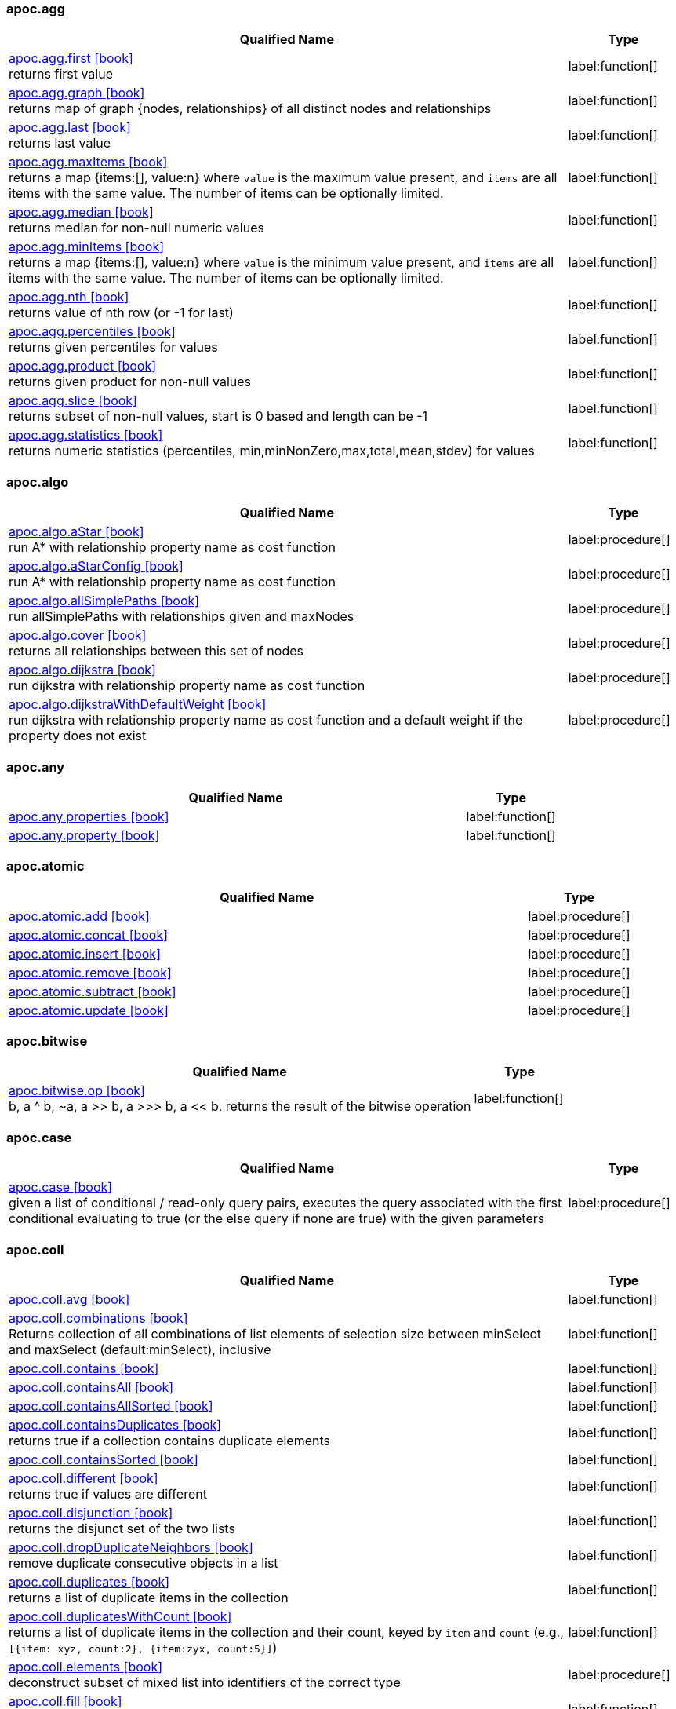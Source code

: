 // This file is auto-generated by scripts/apoc.js
// Do not edit!

=== apoc.agg

[.procedures, opts=header, cols='5a,1a', separator=¦]
|===
¦ Qualified Name ¦ Type
¦ link:https://neo4j.com/labs/apoc/4.3/overview/apoc.agg/apoc.agg.first[apoc.agg.first icon:book[] ^] +
returns first value
¦ label:function[]¦ link:https://neo4j.com/labs/apoc/4.3/overview/apoc.agg/apoc.agg.graph[apoc.agg.graph icon:book[] ^] +
returns map of graph {nodes, relationships} of all distinct nodes and relationships
¦ label:function[]¦ link:https://neo4j.com/labs/apoc/4.3/overview/apoc.agg/apoc.agg.last[apoc.agg.last icon:book[] ^] +
returns last value
¦ label:function[]¦ link:https://neo4j.com/labs/apoc/4.3/overview/apoc.agg/apoc.agg.maxItems[apoc.agg.maxItems icon:book[] ^] +
returns a map {items:[], value:n} where `value` is the maximum value present, and `items` are all items with the same value. The number of items can be optionally limited.
¦ label:function[]¦ link:https://neo4j.com/labs/apoc/4.3/overview/apoc.agg/apoc.agg.median[apoc.agg.median icon:book[] ^] +
returns median for non-null numeric values
¦ label:function[]¦ link:https://neo4j.com/labs/apoc/4.3/overview/apoc.agg/apoc.agg.minItems[apoc.agg.minItems icon:book[] ^] +
returns a map {items:[], value:n} where `value` is the minimum value present, and `items` are all items with the same value. The number of items can be optionally limited.
¦ label:function[]¦ link:https://neo4j.com/labs/apoc/4.3/overview/apoc.agg/apoc.agg.nth[apoc.agg.nth icon:book[] ^] +
returns value of nth row (or -1 for last)
¦ label:function[]¦ link:https://neo4j.com/labs/apoc/4.3/overview/apoc.agg/apoc.agg.percentiles[apoc.agg.percentiles icon:book[] ^] +
returns given percentiles for values
¦ label:function[]¦ link:https://neo4j.com/labs/apoc/4.3/overview/apoc.agg/apoc.agg.product[apoc.agg.product icon:book[] ^] +
returns given product for non-null values
¦ label:function[]¦ link:https://neo4j.com/labs/apoc/4.3/overview/apoc.agg/apoc.agg.slice[apoc.agg.slice icon:book[] ^] +
returns subset of non-null values, start is 0 based and length can be -1
¦ label:function[]¦ link:https://neo4j.com/labs/apoc/4.3/overview/apoc.agg/apoc.agg.statistics[apoc.agg.statistics icon:book[] ^] +
returns numeric statistics (percentiles, min,minNonZero,max,total,mean,stdev) for values
¦ label:function[]
|===


=== apoc.algo

[.procedures, opts=header, cols='5a,1a', separator=¦]
|===
¦ Qualified Name ¦ Type
¦ link:https://neo4j.com/labs/apoc/4.3/overview/apoc.algo/apoc.algo.aStar[apoc.algo.aStar icon:book[] ^] +
run A* with relationship property name as cost function
¦ label:procedure[]¦ link:https://neo4j.com/labs/apoc/4.3/overview/apoc.algo/apoc.algo.aStarConfig[apoc.algo.aStarConfig icon:book[] ^] +
run A* with relationship property name as cost function
¦ label:procedure[]¦ link:https://neo4j.com/labs/apoc/4.3/overview/apoc.algo/apoc.algo.allSimplePaths[apoc.algo.allSimplePaths icon:book[] ^] +
run allSimplePaths with relationships given and maxNodes
¦ label:procedure[]¦ link:https://neo4j.com/labs/apoc/4.3/overview/apoc.algo/apoc.algo.cover[apoc.algo.cover icon:book[] ^] +
returns all relationships between this set of nodes
¦ label:procedure[]¦ link:https://neo4j.com/labs/apoc/4.3/overview/apoc.algo/apoc.algo.dijkstra[apoc.algo.dijkstra icon:book[] ^] +
run dijkstra with relationship property name as cost function
¦ label:procedure[]¦ link:https://neo4j.com/labs/apoc/4.3/overview/apoc.algo/apoc.algo.dijkstraWithDefaultWeight[apoc.algo.dijkstraWithDefaultWeight icon:book[] ^] +
run dijkstra with relationship property name as cost function and a default weight if the property does not exist
¦ label:procedure[]
|===


=== apoc.any

[.procedures, opts=header, cols='5a,1a', separator=¦]
|===
¦ Qualified Name ¦ Type
¦ link:https://neo4j.com/labs/apoc/4.3/overview/apoc.any/apoc.any.properties[apoc.any.properties icon:book[] ^] +

¦ label:function[]¦ link:https://neo4j.com/labs/apoc/4.3/overview/apoc.any/apoc.any.property[apoc.any.property icon:book[] ^] +

¦ label:function[]
|===


=== apoc.atomic

[.procedures, opts=header, cols='5a,1a', separator=¦]
|===
¦ Qualified Name ¦ Type
¦ link:https://neo4j.com/labs/apoc/4.3/overview/apoc.atomic/apoc.atomic.add[apoc.atomic.add icon:book[] ^] +

¦ label:procedure[]¦ link:https://neo4j.com/labs/apoc/4.3/overview/apoc.atomic/apoc.atomic.concat[apoc.atomic.concat icon:book[] ^] +

¦ label:procedure[]¦ link:https://neo4j.com/labs/apoc/4.3/overview/apoc.atomic/apoc.atomic.insert[apoc.atomic.insert icon:book[] ^] +

¦ label:procedure[]¦ link:https://neo4j.com/labs/apoc/4.3/overview/apoc.atomic/apoc.atomic.remove[apoc.atomic.remove icon:book[] ^] +

¦ label:procedure[]¦ link:https://neo4j.com/labs/apoc/4.3/overview/apoc.atomic/apoc.atomic.subtract[apoc.atomic.subtract icon:book[] ^] +

¦ label:procedure[]¦ link:https://neo4j.com/labs/apoc/4.3/overview/apoc.atomic/apoc.atomic.update[apoc.atomic.update icon:book[] ^] +

¦ label:procedure[]
|===


=== apoc.bitwise

[.procedures, opts=header, cols='5a,1a', separator=¦]
|===
¦ Qualified Name ¦ Type
¦ link:https://neo4j.com/labs/apoc/4.3/overview/apoc.bitwise/apoc.bitwise.op[apoc.bitwise.op icon:book[] ^] +
b, a ^ b, ~a, a >> b, a >>> b, a << b. returns the result of the bitwise operation
¦ label:function[]
|===


=== apoc.case

[.procedures, opts=header, cols='5a,1a', separator=¦]
|===
¦ Qualified Name ¦ Type
¦ link:https://neo4j.com/labs/apoc/4.3/overview/apoc.case/apoc.case[apoc.case icon:book[] ^] +
given a list of conditional / read-only query pairs, executes the query associated with the first conditional evaluating to true (or the else query if none are true) with the given parameters
¦ label:procedure[]
|===


=== apoc.coll

[.procedures, opts=header, cols='5a,1a', separator=¦]
|===
¦ Qualified Name ¦ Type
¦ link:https://neo4j.com/labs/apoc/4.3/overview/apoc.coll/apoc.coll.avg[apoc.coll.avg icon:book[] ^] +

¦ label:function[]¦ link:https://neo4j.com/labs/apoc/4.3/overview/apoc.coll/apoc.coll.combinations[apoc.coll.combinations icon:book[] ^] +
Returns collection of all combinations of list elements of selection size between minSelect and maxSelect (default:minSelect), inclusive
¦ label:function[]¦ link:https://neo4j.com/labs/apoc/4.3/overview/apoc.coll/apoc.coll.contains[apoc.coll.contains icon:book[] ^] +

¦ label:function[]¦ link:https://neo4j.com/labs/apoc/4.3/overview/apoc.coll/apoc.coll.containsAll[apoc.coll.containsAll icon:book[] ^] +

¦ label:function[]¦ link:https://neo4j.com/labs/apoc/4.3/overview/apoc.coll/apoc.coll.containsAllSorted[apoc.coll.containsAllSorted icon:book[] ^] +

¦ label:function[]¦ link:https://neo4j.com/labs/apoc/4.3/overview/apoc.coll/apoc.coll.containsDuplicates[apoc.coll.containsDuplicates icon:book[] ^] +
returns true if a collection contains duplicate elements
¦ label:function[]¦ link:https://neo4j.com/labs/apoc/4.3/overview/apoc.coll/apoc.coll.containsSorted[apoc.coll.containsSorted icon:book[] ^] +

¦ label:function[]¦ link:https://neo4j.com/labs/apoc/4.3/overview/apoc.coll/apoc.coll.different[apoc.coll.different icon:book[] ^] +
returns true if values are different
¦ label:function[]¦ link:https://neo4j.com/labs/apoc/4.3/overview/apoc.coll/apoc.coll.disjunction[apoc.coll.disjunction icon:book[] ^] +
returns the disjunct set of the two lists
¦ label:function[]¦ link:https://neo4j.com/labs/apoc/4.3/overview/apoc.coll/apoc.coll.dropDuplicateNeighbors[apoc.coll.dropDuplicateNeighbors icon:book[] ^] +
remove duplicate consecutive objects in a list
¦ label:function[]¦ link:https://neo4j.com/labs/apoc/4.3/overview/apoc.coll/apoc.coll.duplicates[apoc.coll.duplicates icon:book[] ^] +
returns a list of duplicate items in the collection
¦ label:function[]¦ link:https://neo4j.com/labs/apoc/4.3/overview/apoc.coll/apoc.coll.duplicatesWithCount[apoc.coll.duplicatesWithCount icon:book[] ^] +
returns a list of duplicate items in the collection and their count, keyed by `item` and `count` (e.g., `[{item: xyz, count:2}, {item:zyx, count:5}]`)
¦ label:function[]¦ link:https://neo4j.com/labs/apoc/4.3/overview/apoc.coll/apoc.coll.elements[apoc.coll.elements icon:book[] ^] +
deconstruct subset of mixed list into identifiers of the correct type
¦ label:procedure[]¦ link:https://neo4j.com/labs/apoc/4.3/overview/apoc.coll/apoc.coll.fill[apoc.coll.fill icon:book[] ^] +
returns a list with the given count of items
¦ label:function[]¦ link:https://neo4j.com/labs/apoc/4.3/overview/apoc.coll/apoc.coll.flatten[apoc.coll.flatten icon:book[] ^] +
flattens list (nested if recursive is true)
¦ label:function[]¦ link:https://neo4j.com/labs/apoc/4.3/overview/apoc.coll/apoc.coll.frequencies[apoc.coll.frequencies icon:book[] ^] +
returns a list of frequencies of the items in the collection, keyed by `item` and `count` (e.g., `[{item: xyz, count:2}, {item:zyx, count:5}, {item:abc, count:1}]`)
¦ label:function[]¦ link:https://neo4j.com/labs/apoc/4.3/overview/apoc.coll/apoc.coll.frequenciesAsMap[apoc.coll.frequenciesAsMap icon:book[] ^] +
return a map of frequencies of the items in the collection, key `item`, value `count` (e.g., `{1:2, 2:1}`)
¦ label:function[]¦ link:https://neo4j.com/labs/apoc/4.3/overview/apoc.coll/apoc.coll.indexOf[apoc.coll.indexOf icon:book[] ^] +
position of value in the list
¦ label:function[]¦ link:https://neo4j.com/labs/apoc/4.3/overview/apoc.coll/apoc.coll.insert[apoc.coll.insert icon:book[] ^] +
insert value at index
¦ label:function[]¦ link:https://neo4j.com/labs/apoc/4.3/overview/apoc.coll/apoc.coll.insertAll[apoc.coll.insertAll icon:book[] ^] +
insert values at index
¦ label:function[]¦ link:https://neo4j.com/labs/apoc/4.3/overview/apoc.coll/apoc.coll.intersection[apoc.coll.intersection icon:book[] ^] +
returns the unique intersection of the two lists
¦ label:function[]¦ link:https://neo4j.com/labs/apoc/4.3/overview/apoc.coll/apoc.coll.isEqualCollection[apoc.coll.isEqualCollection icon:book[] ^] +

¦ label:function[]¦ link:https://neo4j.com/labs/apoc/4.3/overview/apoc.coll/apoc.coll.max[apoc.coll.max icon:book[] ^] +

¦ label:function[]¦ link:https://neo4j.com/labs/apoc/4.3/overview/apoc.coll/apoc.coll.min[apoc.coll.min icon:book[] ^] +

¦ label:function[]¦ link:https://neo4j.com/labs/apoc/4.3/overview/apoc.coll/apoc.coll.occurrences[apoc.coll.occurrences icon:book[] ^] +
returns the count of the given item in the collection
¦ label:function[]¦ link:https://neo4j.com/labs/apoc/4.3/overview/apoc.coll/apoc.coll.pairs[apoc.coll.pairs icon:book[] ^] +

¦ label:function[]¦ link:https://neo4j.com/labs/apoc/4.3/overview/apoc.coll/apoc.coll.pairsMin[apoc.coll.pairsMin icon:book[] ^] +

¦ label:function[]¦ link:https://neo4j.com/labs/apoc/4.3/overview/apoc.coll/apoc.coll.partition[apoc.coll.partition icon:book[] ^] +

¦ label:function[]¦ link:https://neo4j.com/labs/apoc/4.3/overview/apoc.coll/apoc.coll.partition[apoc.coll.partition icon:book[] ^] +

¦ label:procedure[]¦ link:https://neo4j.com/labs/apoc/4.3/overview/apoc.coll/apoc.coll.randomItem[apoc.coll.randomItem icon:book[] ^] +

¦ label:function[]¦ link:https://neo4j.com/labs/apoc/4.3/overview/apoc.coll/apoc.coll.randomItems[apoc.coll.randomItems icon:book[] ^] +
returns a list of itemCount random items from the original list, optionally allowing picked elements to be picked again
¦ label:function[]¦ link:https://neo4j.com/labs/apoc/4.3/overview/apoc.coll/apoc.coll.remove[apoc.coll.remove icon:book[] ^] +
remove range of values from index to length
¦ label:function[]¦ link:https://neo4j.com/labs/apoc/4.3/overview/apoc.coll/apoc.coll.removeAll[apoc.coll.removeAll icon:book[] ^] +
returns first list with all elements of second list removed
¦ label:function[]¦ link:https://neo4j.com/labs/apoc/4.3/overview/apoc.coll/apoc.coll.reverse[apoc.coll.reverse icon:book[] ^] +
returns reversed list
¦ label:function[]¦ link:https://neo4j.com/labs/apoc/4.3/overview/apoc.coll/apoc.coll.set[apoc.coll.set icon:book[] ^] +
set index to value
¦ label:function[]¦ link:https://neo4j.com/labs/apoc/4.3/overview/apoc.coll/apoc.coll.shuffle[apoc.coll.shuffle icon:book[] ^] +
returns the shuffled list
¦ label:function[]¦ link:https://neo4j.com/labs/apoc/4.3/overview/apoc.coll/apoc.coll.sort[apoc.coll.sort icon:book[] ^] +

¦ label:function[]¦ link:https://neo4j.com/labs/apoc/4.3/overview/apoc.coll/apoc.coll.sortMaps[apoc.coll.sortMaps icon:book[] ^] +
sort maps by property
¦ label:function[]¦ link:https://neo4j.com/labs/apoc/4.3/overview/apoc.coll/apoc.coll.sortMulti[apoc.coll.sortMulti icon:book[] ^] +
sort list of maps by several sort fields (ascending with ^ prefix) and optionally applies limit and skip
¦ label:function[]¦ link:https://neo4j.com/labs/apoc/4.3/overview/apoc.coll/apoc.coll.sortNodes[apoc.coll.sortNodes icon:book[] ^] +

¦ label:function[]¦ link:https://neo4j.com/labs/apoc/4.3/overview/apoc.coll/apoc.coll.sortText[apoc.coll.sortText icon:book[] ^] +

¦ label:function[]¦ link:https://neo4j.com/labs/apoc/4.3/overview/apoc.coll/apoc.coll.split[apoc.coll.split icon:book[] ^] +
splits collection on given values rows of lists, value itself will not be part of resulting lists
¦ label:procedure[]¦ link:https://neo4j.com/labs/apoc/4.3/overview/apoc.coll/apoc.coll.subtract[apoc.coll.subtract icon:book[] ^] +
returns unique set of first list with all elements of second list removed
¦ label:function[]¦ link:https://neo4j.com/labs/apoc/4.3/overview/apoc.coll/apoc.coll.sum[apoc.coll.sum icon:book[] ^] +

¦ label:function[]¦ link:https://neo4j.com/labs/apoc/4.3/overview/apoc.coll/apoc.coll.sumLongs[apoc.coll.sumLongs icon:book[] ^] +

¦ label:function[]¦ link:https://neo4j.com/labs/apoc/4.3/overview/apoc.coll/apoc.coll.toSet[apoc.coll.toSet icon:book[] ^] +

¦ label:function[]¦ link:https://neo4j.com/labs/apoc/4.3/overview/apoc.coll/apoc.coll.union[apoc.coll.union icon:book[] ^] +
creates the distinct union of the 2 lists
¦ label:function[]¦ link:https://neo4j.com/labs/apoc/4.3/overview/apoc.coll/apoc.coll.unionAll[apoc.coll.unionAll icon:book[] ^] +
creates the full union with duplicates of the two lists
¦ label:function[]¦ link:https://neo4j.com/labs/apoc/4.3/overview/apoc.coll/apoc.coll.zip[apoc.coll.zip icon:book[] ^] +

¦ label:function[]¦ link:https://neo4j.com/labs/apoc/4.3/overview/apoc.coll/apoc.coll.zipToRows[apoc.coll.zipToRows icon:book[] ^] +
creates pairs like zip but emits one row per pair
¦ label:procedure[]
|===


=== apoc.convert

[.procedures, opts=header, cols='5a,1a', separator=¦]
|===
¦ Qualified Name ¦ Type
¦ link:https://neo4j.com/labs/apoc/4.3/overview/apoc.convert/apoc.convert.fromJsonList[apoc.convert.fromJsonList icon:book[] ^] +

¦ label:function[]¦ link:https://neo4j.com/labs/apoc/4.3/overview/apoc.convert/apoc.convert.fromJsonMap[apoc.convert.fromJsonMap icon:book[] ^] +

¦ label:function[]¦ link:https://neo4j.com/labs/apoc/4.3/overview/apoc.convert/apoc.convert.getJsonProperty[apoc.convert.getJsonProperty icon:book[] ^] +
converts serialized JSON in property back to original object
¦ label:function[]¦ link:https://neo4j.com/labs/apoc/4.3/overview/apoc.convert/apoc.convert.getJsonPropertyMap[apoc.convert.getJsonPropertyMap icon:book[] ^] +
converts serialized JSON in property back to map
¦ label:function[]¦ link:https://neo4j.com/labs/apoc/4.3/overview/apoc.convert/apoc.convert.setJsonProperty[apoc.convert.setJsonProperty icon:book[] ^] +
sets value serialized to JSON as property with the given name on the node
¦ label:procedure[]¦ link:https://neo4j.com/labs/apoc/4.3/overview/apoc.convert/apoc.convert.toBoolean[apoc.convert.toBoolean icon:book[] ^] +
tries it's best to convert the value to a boolean
¦ label:function[]¦ link:https://neo4j.com/labs/apoc/4.3/overview/apoc.convert/apoc.convert.toBooleanList[apoc.convert.toBooleanList icon:book[] ^] +
tries it's best to convert the value to a list of booleans
¦ label:function[]¦ link:https://neo4j.com/labs/apoc/4.3/overview/apoc.convert/apoc.convert.toFloat[apoc.convert.toFloat icon:book[] ^] +
tries it's best to convert the value to a float
¦ label:function[]¦ link:https://neo4j.com/labs/apoc/4.3/overview/apoc.convert/apoc.convert.toIntList[apoc.convert.toIntList icon:book[] ^] +
tries it's best to convert the value to a list of integers
¦ label:function[]¦ link:https://neo4j.com/labs/apoc/4.3/overview/apoc.convert/apoc.convert.toInteger[apoc.convert.toInteger icon:book[] ^] +
tries it's best to convert the value to an integer
¦ label:function[]¦ link:https://neo4j.com/labs/apoc/4.3/overview/apoc.convert/apoc.convert.toJson[apoc.convert.toJson icon:book[] ^] +

¦ label:function[]¦ link:https://neo4j.com/labs/apoc/4.3/overview/apoc.convert/apoc.convert.toList[apoc.convert.toList icon:book[] ^] +
tries it's best to convert the value to a list
¦ label:function[]¦ link:https://neo4j.com/labs/apoc/4.3/overview/apoc.convert/apoc.convert.toMap[apoc.convert.toMap icon:book[] ^] +
tries it's best to convert the value to a map
¦ label:function[]¦ link:https://neo4j.com/labs/apoc/4.3/overview/apoc.convert/apoc.convert.toNode[apoc.convert.toNode icon:book[] ^] +
tries it's best to convert the value to a node
¦ label:function[]¦ link:https://neo4j.com/labs/apoc/4.3/overview/apoc.convert/apoc.convert.toNodeList[apoc.convert.toNodeList icon:book[] ^] +
tries it's best to convert the value to a list of nodes
¦ label:function[]¦ link:https://neo4j.com/labs/apoc/4.3/overview/apoc.convert/apoc.convert.toRelationship[apoc.convert.toRelationship icon:book[] ^] +
tries it's best to convert the value to a relationship
¦ label:function[]¦ link:https://neo4j.com/labs/apoc/4.3/overview/apoc.convert/apoc.convert.toRelationshipList[apoc.convert.toRelationshipList icon:book[] ^] +
tries it's best to convert the value to a list of relationships
¦ label:function[]¦ link:https://neo4j.com/labs/apoc/4.3/overview/apoc.convert/apoc.convert.toSet[apoc.convert.toSet icon:book[] ^] +
tries it's best to convert the value to a set
¦ label:function[]¦ link:https://neo4j.com/labs/apoc/4.3/overview/apoc.convert/apoc.convert.toSortedJsonMap[apoc.convert.toSortedJsonMap icon:book[] ^] +
returns a JSON map with keys sorted alphabetically, with optional case sensitivity
¦ label:function[]¦ link:https://neo4j.com/labs/apoc/4.3/overview/apoc.convert/apoc.convert.toString[apoc.convert.toString icon:book[] ^] +
tries it's best to convert the value to a string
¦ label:function[]¦ link:https://neo4j.com/labs/apoc/4.3/overview/apoc.convert/apoc.convert.toStringList[apoc.convert.toStringList icon:book[] ^] +
tries it's best to convert the value to a list of strings
¦ label:function[]¦ link:https://neo4j.com/labs/apoc/4.3/overview/apoc.convert/apoc.convert.toTree[apoc.convert.toTree icon:book[] ^] +

¦ label:procedure[]
|===


=== apoc.create

[.procedures, opts=header, cols='5a,1a', separator=¦]
|===
¦ Qualified Name ¦ Type
¦ link:https://neo4j.com/labs/apoc/4.3/overview/apoc.create/apoc.create.addLabels[apoc.create.addLabels icon:book[] ^] +
adds the given labels to the node or nodes
¦ label:procedure[]¦ link:https://neo4j.com/labs/apoc/4.3/overview/apoc.create/apoc.create.node[apoc.create.node icon:book[] ^] +
create node with dynamic labels
¦ label:procedure[]¦ link:https://neo4j.com/labs/apoc/4.3/overview/apoc.create/apoc.create.nodes[apoc.create.nodes icon:book[] ^] +

¦ label:procedure[]¦ link:https://neo4j.com/labs/apoc/4.3/overview/apoc.create/apoc.create.relationship[apoc.create.relationship icon:book[] ^] +

¦ label:procedure[]¦ link:https://neo4j.com/labs/apoc/4.3/overview/apoc.create/apoc.create.removeLabels[apoc.create.removeLabels icon:book[] ^] +
removes the given labels from the node or nodes
¦ label:procedure[]¦ link:https://neo4j.com/labs/apoc/4.3/overview/apoc.create/apoc.create.removeProperties[apoc.create.removeProperties icon:book[] ^] +
removes the given properties from the nodes(s)
¦ label:procedure[]¦ link:https://neo4j.com/labs/apoc/4.3/overview/apoc.create/apoc.create.removeRelProperties[apoc.create.removeRelProperties icon:book[] ^] +
removes the given properties from the relationship(s)
¦ label:procedure[]¦ link:https://neo4j.com/labs/apoc/4.3/overview/apoc.create/apoc.create.setLabels[apoc.create.setLabels icon:book[] ^] +
sets the given labels, non matching labels are removed on the node or nodes
¦ label:procedure[]¦ link:https://neo4j.com/labs/apoc/4.3/overview/apoc.create/apoc.create.setProperties[apoc.create.setProperties icon:book[] ^] +
sets the given properties on the nodes(s)
¦ label:procedure[]¦ link:https://neo4j.com/labs/apoc/4.3/overview/apoc.create/apoc.create.setProperty[apoc.create.setProperty icon:book[] ^] +
sets the given property on the node(s)
¦ label:procedure[]¦ link:https://neo4j.com/labs/apoc/4.3/overview/apoc.create/apoc.create.setRelProperties[apoc.create.setRelProperties icon:book[] ^] +
sets the given properties on the relationship(s)
¦ label:procedure[]¦ link:https://neo4j.com/labs/apoc/4.3/overview/apoc.create/apoc.create.setRelProperty[apoc.create.setRelProperty icon:book[] ^] +
sets the given property on the relationship(s)
¦ label:procedure[]¦ link:https://neo4j.com/labs/apoc/4.3/overview/apoc.create/apoc.create.uuid[apoc.create.uuid icon:book[] ^] +
creates an UUID
¦ label:function[]¦ link:https://neo4j.com/labs/apoc/4.3/overview/apoc.create/apoc.create.uuids[apoc.create.uuids icon:book[] ^] +
creates 'count' UUIDs 
¦ label:procedure[]¦ link:https://neo4j.com/labs/apoc/4.3/overview/apoc.create/apoc.create.vNode[apoc.create.vNode icon:book[] ^] +

¦ label:procedure[]¦ link:https://neo4j.com/labs/apoc/4.3/overview/apoc.create/apoc.create.vNode[apoc.create.vNode icon:book[] ^] +

¦ label:function[]¦ link:https://neo4j.com/labs/apoc/4.3/overview/apoc.create/apoc.create.vNodes[apoc.create.vNodes icon:book[] ^] +

¦ label:procedure[]¦ link:https://neo4j.com/labs/apoc/4.3/overview/apoc.create/apoc.create.vPattern[apoc.create.vPattern icon:book[] ^] +

¦ label:procedure[]¦ link:https://neo4j.com/labs/apoc/4.3/overview/apoc.create/apoc.create.vPatternFull[apoc.create.vPatternFull icon:book[] ^] +

¦ label:procedure[]¦ link:https://neo4j.com/labs/apoc/4.3/overview/apoc.create/apoc.create.vRelationship[apoc.create.vRelationship icon:book[] ^] +

¦ label:procedure[]¦ link:https://neo4j.com/labs/apoc/4.3/overview/apoc.create/apoc.create.vRelationship[apoc.create.vRelationship icon:book[] ^] +

¦ label:function[]¦ link:https://neo4j.com/labs/apoc/4.3/overview/apoc.create/apoc.create.virtual.fromNode[apoc.create.virtual.fromNode icon:book[] ^] +

¦ label:function[]
|===


=== apoc.cypher

[.procedures, opts=header, cols='5a,1a', separator=¦]
|===
¦ Qualified Name ¦ Type
¦ link:https://neo4j.com/labs/apoc/4.3/overview/apoc.cypher/apoc.cypher.doIt[apoc.cypher.doIt icon:book[] ^] +
executes writing fragment with the given parameters
¦ label:procedure[]¦ link:https://neo4j.com/labs/apoc/4.3/overview/apoc.cypher/apoc.cypher.run[apoc.cypher.run icon:book[] ^] +
executes reading fragment with the given parameters
¦ label:procedure[]¦ link:https://neo4j.com/labs/apoc/4.3/overview/apoc.cypher/apoc.cypher.runFirstColumn[apoc.cypher.runFirstColumn icon:book[] ^] +

¦ label:function[]¦ link:https://neo4j.com/labs/apoc/4.3/overview/apoc.cypher/apoc.cypher.runFirstColumnMany[apoc.cypher.runFirstColumnMany icon:book[] ^] +
executes statement with given parameters, returns first column only collected into a list, params are available as identifiers
¦ label:function[]¦ link:https://neo4j.com/labs/apoc/4.3/overview/apoc.cypher/apoc.cypher.runFirstColumnSingle[apoc.cypher.runFirstColumnSingle icon:book[] ^] +
executes statement with given parameters, returns first element of the first column only, params are available as identifiers
¦ label:function[]¦ link:https://neo4j.com/labs/apoc/4.3/overview/apoc.cypher/apoc.cypher.runMany[apoc.cypher.runMany icon:book[] ^] +
runs each semicolon separated statement and returns summary
¦ label:procedure[]¦ link:https://neo4j.com/labs/apoc/4.3/overview/apoc.cypher/apoc.cypher.runTimeboxed[apoc.cypher.runTimeboxed icon:book[] ^] +
abort kernelTransaction after timeout ms if not finished
¦ label:procedure[]
|===


=== apoc.data

[.procedures, opts=header, cols='5a,1a', separator=¦]
|===
¦ Qualified Name ¦ Type
¦ link:https://neo4j.com/labs/apoc/4.3/overview/apoc.data/apoc.data.domain[apoc.data.domain icon:book[] ^] +
extract the domain name from a url or an email address. If nothing was found, yield null.
¦ label:function[]¦ link:https://neo4j.com/labs/apoc/4.3/overview/apoc.data/apoc.data.url[apoc.data.url icon:book[] ^] +
turn URL into map structure
¦ label:function[]
|===


=== apoc.date

[.procedures, opts=header, cols='5a,1a', separator=¦]
|===
¦ Qualified Name ¦ Type
¦ link:https://neo4j.com/labs/apoc/4.3/overview/apoc.date/apoc.date.add[apoc.date.add icon:book[] ^] +
given a timestamp in one time unit, adds a value of the specified time unit
¦ label:function[]¦ link:https://neo4j.com/labs/apoc/4.3/overview/apoc.date/apoc.date.convert[apoc.date.convert icon:book[] ^] +
convert a timestamp in one time unit into one of a different time unit
¦ label:function[]¦ link:https://neo4j.com/labs/apoc/4.3/overview/apoc.date/apoc.date.convertFormat[apoc.date.convertFormat icon:book[] ^] +
convert a String of one date format into a String of another date format.
¦ label:function[]¦ link:https://neo4j.com/labs/apoc/4.3/overview/apoc.date/apoc.date.currentTimestamp[apoc.date.currentTimestamp icon:book[] ^] +
returns System.currentTimeMillis() at the time it was called. The value is current throughout transaction execution, and is different from Cypher’s timestamp() function, which does not update within a transaction.
¦ label:function[]¦ link:https://neo4j.com/labs/apoc/4.3/overview/apoc.date/apoc.date.field[apoc.date.field icon:book[] ^] +

¦ label:function[]¦ link:https://neo4j.com/labs/apoc/4.3/overview/apoc.date/apoc.date.fields[apoc.date.fields icon:book[] ^] +
return columns and a map representation of date parsed with the given format with entries for years,months,weekdays,days,hours,minutes,seconds,zoneid
¦ label:function[]¦ link:https://neo4j.com/labs/apoc/4.3/overview/apoc.date/apoc.date.format[apoc.date.format icon:book[] ^] +
get string representation of time value optionally using the specified unit (default ms) using specified format (default ISO) and specified time zone (default current TZ)
¦ label:function[]¦ link:https://neo4j.com/labs/apoc/4.3/overview/apoc.date/apoc.date.fromISO8601[apoc.date.fromISO8601 icon:book[] ^] +
return number representation of time in EPOCH format
¦ label:function[]¦ link:https://neo4j.com/labs/apoc/4.3/overview/apoc.date/apoc.date.parse[apoc.date.parse icon:book[] ^] +
parse date string using the specified format into the specified time unit
¦ label:function[]¦ link:https://neo4j.com/labs/apoc/4.3/overview/apoc.date/apoc.date.parseAsZonedDateTime[apoc.date.parseAsZonedDateTime icon:book[] ^] +
parse date string using the specified format to specified timezone
¦ label:function[]¦ link:https://neo4j.com/labs/apoc/4.3/overview/apoc.date/apoc.date.systemTimezone[apoc.date.systemTimezone icon:book[] ^] +
returns the system timezone display name
¦ label:function[]¦ link:https://neo4j.com/labs/apoc/4.3/overview/apoc.date/apoc.date.toISO8601[apoc.date.toISO8601 icon:book[] ^] +
return string representation of time in ISO8601 format
¦ label:function[]¦ link:https://neo4j.com/labs/apoc/4.3/overview/apoc.date/apoc.date.toYears[apoc.date.toYears icon:book[] ^] +
converts timestamp into floating point years
¦ label:function[]
|===


=== apoc.diff

[.procedures, opts=header, cols='5a,1a', separator=¦]
|===
¦ Qualified Name ¦ Type
¦ link:https://neo4j.com/labs/apoc/4.3/overview/apoc.diff/apoc.diff.nodes[apoc.diff.nodes icon:book[] ^] +

¦ label:function[]
|===


=== apoc.do

[.procedures, opts=header, cols='5a,1a', separator=¦]
|===
¦ Qualified Name ¦ Type
¦ link:https://neo4j.com/labs/apoc/4.3/overview/apoc.do/apoc.do.case[apoc.do.case icon:book[] ^] +
given a list of conditional / writing query pairs, executes the query associated with the first conditional evaluating to true (or the else query if none are true) with the given parameters
¦ label:procedure[]¦ link:https://neo4j.com/labs/apoc/4.3/overview/apoc.do/apoc.do.when[apoc.do.when icon:book[] ^] +
based on the conditional, executes writing ifQuery or elseQuery with the given parameters
¦ label:procedure[]
|===


=== apoc.example

[.procedures, opts=header, cols='5a,1a', separator=¦]
|===
¦ Qualified Name ¦ Type
¦ link:https://neo4j.com/labs/apoc/4.3/overview/apoc.example/apoc.example.movies[apoc.example.movies icon:book[] ^] +
Creates the sample movies graph
¦ label:procedure[]
|===


=== apoc.graph

[.procedures, opts=header, cols='5a,1a', separator=¦]
|===
¦ Qualified Name ¦ Type
¦ link:https://neo4j.com/labs/apoc/4.3/overview/apoc.graph/apoc.graph.from[apoc.graph.from icon:book[] ^] +
creates a virtual graph object for later processing it tries its best to extract the graph information from the data you pass in
¦ label:procedure[]¦ link:https://neo4j.com/labs/apoc/4.3/overview/apoc.graph/apoc.graph.fromCypher[apoc.graph.fromCypher icon:book[] ^] +
creates a virtual graph object for later processing
¦ label:procedure[]¦ link:https://neo4j.com/labs/apoc/4.3/overview/apoc.graph/apoc.graph.fromDB[apoc.graph.fromDB icon:book[] ^] +
creates a virtual graph object for later processing
¦ label:procedure[]¦ link:https://neo4j.com/labs/apoc/4.3/overview/apoc.graph/apoc.graph.fromData[apoc.graph.fromData icon:book[] ^] +
creates a virtual graph object for later processing
¦ label:procedure[]¦ link:https://neo4j.com/labs/apoc/4.3/overview/apoc.graph/apoc.graph.fromDocument[apoc.graph.fromDocument icon:book[] ^] +
transform JSON documents into graph structures
¦ label:procedure[]¦ link:https://neo4j.com/labs/apoc/4.3/overview/apoc.graph/apoc.graph.fromPath[apoc.graph.fromPath icon:book[] ^] +
creates a virtual graph object for later processing
¦ label:procedure[]¦ link:https://neo4j.com/labs/apoc/4.3/overview/apoc.graph/apoc.graph.fromPaths[apoc.graph.fromPaths icon:book[] ^] +
creates a virtual graph object for later processing
¦ label:procedure[]¦ link:https://neo4j.com/labs/apoc/4.3/overview/apoc.graph/apoc.graph.validateDocument[apoc.graph.validateDocument icon:book[] ^] +
validates the json, return the result of the validation
¦ label:procedure[]
|===


=== apoc.hashing

[.procedures, opts=header, cols='5a,1a', separator=¦]
|===
¦ Qualified Name ¦ Type
¦ link:https://neo4j.com/labs/apoc/4.3/overview/apoc.hashing/apoc.hashing.fingerprint[apoc.hashing.fingerprint icon:book[] ^] +

¦ label:function[]¦ link:https://neo4j.com/labs/apoc/4.3/overview/apoc.hashing/apoc.hashing.fingerprintGraph[apoc.hashing.fingerprintGraph icon:book[] ^] +

¦ label:function[]¦ link:https://neo4j.com/labs/apoc/4.3/overview/apoc.hashing/apoc.hashing.fingerprinting[apoc.hashing.fingerprinting icon:book[] ^] +

¦ label:function[]
|===


=== apoc.help

[.procedures, opts=header, cols='5a,1a', separator=¦]
|===
¦ Qualified Name ¦ Type
¦ link:https://neo4j.com/labs/apoc/4.3/overview/apoc.help/apoc.help[apoc.help icon:book[] ^] +

¦ label:procedure[]
|===


=== apoc.import

[.procedures, opts=header, cols='5a,1a', separator=¦]
|===
¦ Qualified Name ¦ Type
¦ link:https://neo4j.com/labs/apoc/4.3/overview/apoc.import/apoc.import.csv[apoc.import.csv icon:book[] ^] +
imports nodes and relationships from the provided CSV files with given labels and types
¦ label:procedure[]
|===


=== apoc.json

[.procedures, opts=header, cols='5a,1a', separator=¦]
|===
¦ Qualified Name ¦ Type
¦ link:https://neo4j.com/labs/apoc/4.3/overview/apoc.json/apoc.json.path[apoc.json.path icon:book[] ^] +

¦ label:function[]
|===


=== apoc.label

[.procedures, opts=header, cols='5a,1a', separator=¦]
|===
¦ Qualified Name ¦ Type
¦ link:https://neo4j.com/labs/apoc/4.3/overview/apoc.label/apoc.label.exists[apoc.label.exists icon:book[] ^] +
returns true or false related to label existance
¦ label:function[]
|===


=== apoc.load

[.procedures, opts=header, cols='5a,1a', separator=¦]
|===
¦ Qualified Name ¦ Type
¦ link:https://neo4j.com/labs/apoc/4.3/overview/apoc.load/apoc.load.json[apoc.load.json icon:book[] ^] +
 import JSON as stream of values if the JSON was an array or a single value if it was a map
¦ label:procedure[]¦ link:https://neo4j.com/labs/apoc/4.3/overview/apoc.load/apoc.load.jsonArray[apoc.load.jsonArray icon:book[] ^] +
load array from JSON URL (e.g. web-api) to import JSON as stream of values
¦ label:procedure[]
|===


=== apoc.lock

[.procedures, opts=header, cols='5a,1a', separator=¦]
|===
¦ Qualified Name ¦ Type
¦ link:https://neo4j.com/labs/apoc/4.3/overview/apoc.lock/apoc.lock.all[apoc.lock.all icon:book[] ^] +

¦ label:procedure[]¦ link:https://neo4j.com/labs/apoc/4.3/overview/apoc.lock/apoc.lock.nodes[apoc.lock.nodes icon:book[] ^] +

¦ label:procedure[]¦ link:https://neo4j.com/labs/apoc/4.3/overview/apoc.lock/apoc.lock.read.nodes[apoc.lock.read.nodes icon:book[] ^] +

¦ label:procedure[]¦ link:https://neo4j.com/labs/apoc/4.3/overview/apoc.lock/apoc.lock.read.rels[apoc.lock.read.rels icon:book[] ^] +

¦ label:procedure[]¦ link:https://neo4j.com/labs/apoc/4.3/overview/apoc.lock/apoc.lock.rels[apoc.lock.rels icon:book[] ^] +

¦ label:procedure[]
|===


=== apoc.map

[.procedures, opts=header, cols='5a,1a', separator=¦]
|===
¦ Qualified Name ¦ Type
¦ link:https://neo4j.com/labs/apoc/4.3/overview/apoc.map/apoc.map.clean[apoc.map.clean icon:book[] ^] +

¦ label:function[]¦ link:https://neo4j.com/labs/apoc/4.3/overview/apoc.map/apoc.map.flatten[apoc.map.flatten icon:book[] ^] +
flattens nested items in map using dot notation
¦ label:function[]¦ link:https://neo4j.com/labs/apoc/4.3/overview/apoc.map/apoc.map.fromLists[apoc.map.fromLists icon:book[] ^] +

¦ label:function[]¦ link:https://neo4j.com/labs/apoc/4.3/overview/apoc.map/apoc.map.fromNodes[apoc.map.fromNodes icon:book[] ^] +

¦ label:function[]¦ link:https://neo4j.com/labs/apoc/4.3/overview/apoc.map/apoc.map.fromPairs[apoc.map.fromPairs icon:book[] ^] +

¦ label:function[]¦ link:https://neo4j.com/labs/apoc/4.3/overview/apoc.map/apoc.map.fromValues[apoc.map.fromValues icon:book[] ^] +

¦ label:function[]¦ link:https://neo4j.com/labs/apoc/4.3/overview/apoc.map/apoc.map.get[apoc.map.get icon:book[] ^] +
returns value for key or throws exception if key doesn't exist and no default given
¦ label:function[]¦ link:https://neo4j.com/labs/apoc/4.3/overview/apoc.map/apoc.map.groupBy[apoc.map.groupBy icon:book[] ^] +
creates a map of the list keyed by the given property, with single values
¦ label:function[]¦ link:https://neo4j.com/labs/apoc/4.3/overview/apoc.map/apoc.map.groupByMulti[apoc.map.groupByMulti icon:book[] ^] +
creates a map of the list keyed by the given property, with list values
¦ label:function[]¦ link:https://neo4j.com/labs/apoc/4.3/overview/apoc.map/apoc.map.merge[apoc.map.merge icon:book[] ^] +
merges two maps
¦ label:function[]¦ link:https://neo4j.com/labs/apoc/4.3/overview/apoc.map/apoc.map.mergeList[apoc.map.mergeList icon:book[] ^] +
merges all maps in the list into one
¦ label:function[]¦ link:https://neo4j.com/labs/apoc/4.3/overview/apoc.map/apoc.map.mget[apoc.map.mget icon:book[] ^] +
returns list of values for keys or throws exception if one of the key doesn't exist and no default value given at that position
¦ label:function[]¦ link:https://neo4j.com/labs/apoc/4.3/overview/apoc.map/apoc.map.removeKey[apoc.map.removeKey icon:book[] ^] +
remove the key from the map (recursively if recursive is true)
¦ label:function[]¦ link:https://neo4j.com/labs/apoc/4.3/overview/apoc.map/apoc.map.removeKeys[apoc.map.removeKeys icon:book[] ^] +
remove the keys from the map (recursively if recursive is true)
¦ label:function[]¦ link:https://neo4j.com/labs/apoc/4.3/overview/apoc.map/apoc.map.setEntry[apoc.map.setEntry icon:book[] ^] +

¦ label:function[]¦ link:https://neo4j.com/labs/apoc/4.3/overview/apoc.map/apoc.map.setKey[apoc.map.setKey icon:book[] ^] +

¦ label:function[]¦ link:https://neo4j.com/labs/apoc/4.3/overview/apoc.map/apoc.map.setLists[apoc.map.setLists icon:book[] ^] +

¦ label:function[]¦ link:https://neo4j.com/labs/apoc/4.3/overview/apoc.map/apoc.map.setPairs[apoc.map.setPairs icon:book[] ^] +

¦ label:function[]¦ link:https://neo4j.com/labs/apoc/4.3/overview/apoc.map/apoc.map.setValues[apoc.map.setValues icon:book[] ^] +

¦ label:function[]¦ link:https://neo4j.com/labs/apoc/4.3/overview/apoc.map/apoc.map.sortedProperties[apoc.map.sortedProperties icon:book[] ^] +
returns a list of key/value list pairs, with pairs sorted by keys alphabetically, with optional case sensitivity
¦ label:function[]¦ link:https://neo4j.com/labs/apoc/4.3/overview/apoc.map/apoc.map.submap[apoc.map.submap icon:book[] ^] +
returns submap for keys or throws exception if one of the key doesn't exist and no default value given at that position
¦ label:function[]¦ link:https://neo4j.com/labs/apoc/4.3/overview/apoc.map/apoc.map.updateTree[apoc.map.updateTree icon:book[] ^] +
adds the {data} map on each level of the nested tree, where the key-value pairs match
¦ label:function[]¦ link:https://neo4j.com/labs/apoc/4.3/overview/apoc.map/apoc.map.values[apoc.map.values icon:book[] ^] +

¦ label:function[]
|===


=== apoc.math

[.procedures, opts=header, cols='5a,1a', separator=¦]
|===
¦ Qualified Name ¦ Type
¦ link:https://neo4j.com/labs/apoc/4.3/overview/apoc.math/apoc.math.maxByte[apoc.math.maxByte icon:book[] ^] +
return the maximum value an byte can have
¦ label:function[]¦ link:https://neo4j.com/labs/apoc/4.3/overview/apoc.math/apoc.math.maxDouble[apoc.math.maxDouble icon:book[] ^] +
return the largest positive finite value of type double
¦ label:function[]¦ link:https://neo4j.com/labs/apoc/4.3/overview/apoc.math/apoc.math.maxInt[apoc.math.maxInt icon:book[] ^] +
return the maximum value an int can have
¦ label:function[]¦ link:https://neo4j.com/labs/apoc/4.3/overview/apoc.math/apoc.math.maxLong[apoc.math.maxLong icon:book[] ^] +
return the maximum value a long can have
¦ label:function[]¦ link:https://neo4j.com/labs/apoc/4.3/overview/apoc.math/apoc.math.minByte[apoc.math.minByte icon:book[] ^] +
return the minimum value an byte can have
¦ label:function[]¦ link:https://neo4j.com/labs/apoc/4.3/overview/apoc.math/apoc.math.minDouble[apoc.math.minDouble icon:book[] ^] +
return the smallest positive nonzero value of type double
¦ label:function[]¦ link:https://neo4j.com/labs/apoc/4.3/overview/apoc.math/apoc.math.minInt[apoc.math.minInt icon:book[] ^] +
return the minimum value an int can have
¦ label:function[]¦ link:https://neo4j.com/labs/apoc/4.3/overview/apoc.math/apoc.math.minLong[apoc.math.minLong icon:book[] ^] +
return the minimum value a long can have
¦ label:function[]¦ link:https://neo4j.com/labs/apoc/4.3/overview/apoc.math/apoc.math.regr[apoc.math.regr icon:book[] ^] +
It calculates the coefficient of determination (R-squared) for the values of propertyY and propertyX in the provided label
¦ label:procedure[]¦ link:https://neo4j.com/labs/apoc/4.3/overview/apoc.math/apoc.math.round[apoc.math.round icon:book[] ^] +

¦ label:function[]
|===


=== apoc.merge

[.procedures, opts=header, cols='5a,1a', separator=¦]
|===
¦ Qualified Name ¦ Type
¦ link:https://neo4j.com/labs/apoc/4.3/overview/apoc.merge/apoc.merge.node[apoc.merge.node icon:book[] ^] +
merge nodes with dynamic labels, with support for setting properties ON CREATE or ON MATCH
¦ label:procedure[]¦ link:https://neo4j.com/labs/apoc/4.3/overview/apoc.merge/apoc.merge.node.eager[apoc.merge.node.eager icon:book[] ^] +
merge nodes eagerly, with dynamic labels, with support for setting properties ON CREATE or ON MATCH
¦ label:procedure[]¦ link:https://neo4j.com/labs/apoc/4.3/overview/apoc.merge/apoc.merge.relationship[apoc.merge.relationship icon:book[] ^] +
merge relationship with dynamic type, with support for setting properties ON CREATE or ON MATCH
¦ label:procedure[]¦ link:https://neo4j.com/labs/apoc/4.3/overview/apoc.merge/apoc.merge.relationship.eager[apoc.merge.relationship.eager icon:book[] ^] +
merge relationship with dynamic type, with support for setting properties ON CREATE or ON MATCH
¦ label:procedure[]
|===


=== apoc.meta

[.procedures, opts=header, cols='5a,1a', separator=¦]
|===
¦ Qualified Name ¦ Type
¦ link:https://neo4j.com/labs/apoc/4.3/overview/apoc.meta/apoc.meta.cypher.isType[apoc.meta.cypher.isType icon:book[] ^] +
returns a row if type name matches none if not (INTEGER,FLOAT,STRING,BOOLEAN,RELATIONSHIP,NODE,PATH,NULL,MAP,LIST OF <TYPE>,POINT,DATE,DATE_TIME,LOCAL_TIME,LOCAL_DATE_TIME,TIME,DURATION)
¦ label:function[]¦ link:https://neo4j.com/labs/apoc/4.3/overview/apoc.meta/apoc.meta.cypher.type[apoc.meta.cypher.type icon:book[] ^] +
type name of a value (INTEGER,FLOAT,STRING,BOOLEAN,RELATIONSHIP,NODE,PATH,NULL,MAP,LIST OF <TYPE>,POINT,DATE,DATE_TIME,LOCAL_TIME,LOCAL_DATE_TIME,TIME,DURATION)
¦ label:function[]¦ link:https://neo4j.com/labs/apoc/4.3/overview/apoc.meta/apoc.meta.cypher.types[apoc.meta.cypher.types icon:book[] ^] +
returns a map of keys to types
¦ label:function[]¦ link:https://neo4j.com/labs/apoc/4.3/overview/apoc.meta/apoc.meta.data[apoc.meta.data icon:book[] ^] +
examines a subset of the graph to provide a tabular meta information
¦ label:procedure[]¦ link:https://neo4j.com/labs/apoc/4.3/overview/apoc.meta/apoc.meta.graph[apoc.meta.graph icon:book[] ^] +
examines the full graph to create the meta-graph
¦ label:procedure[]¦ link:https://neo4j.com/labs/apoc/4.3/overview/apoc.meta/apoc.meta.graphSample[apoc.meta.graphSample icon:book[] ^] +
examines the database statistics to build the meta graph, very fast, might report extra relationships
¦ label:procedure[]¦ link:https://neo4j.com/labs/apoc/4.3/overview/apoc.meta/apoc.meta.isType[apoc.meta.isType icon:book[] ^] +
returns a row if type name matches none if not (INTEGER,FLOAT,STRING,BOOLEAN,RELATIONSHIP,NODE,PATH,NULL,UNKNOWN,MAP,LIST)
¦ label:function[]¦ link:https://neo4j.com/labs/apoc/4.3/overview/apoc.meta/apoc.meta.nodeTypeProperties[apoc.meta.nodeTypeProperties icon:book[] ^] +

¦ label:procedure[]¦ link:https://neo4j.com/labs/apoc/4.3/overview/apoc.meta/apoc.meta.relTypeProperties[apoc.meta.relTypeProperties icon:book[] ^] +

¦ label:procedure[]¦ link:https://neo4j.com/labs/apoc/4.3/overview/apoc.meta/apoc.meta.schema[apoc.meta.schema icon:book[] ^] +
examines a subset of the graph to provide a map-like meta information
¦ label:procedure[]¦ link:https://neo4j.com/labs/apoc/4.3/overview/apoc.meta/apoc.meta.stats[apoc.meta.stats icon:book[] ^] +
returns the information stored in the transactional database statistics
¦ label:procedure[]¦ link:https://neo4j.com/labs/apoc/4.3/overview/apoc.meta/apoc.meta.subGraph[apoc.meta.subGraph icon:book[] ^] +
examines a sample sub graph to create the meta-graph
¦ label:procedure[]¦ link:https://neo4j.com/labs/apoc/4.3/overview/apoc.meta/apoc.meta.type[apoc.meta.type icon:book[] ^] +
type name of a value (INTEGER,FLOAT,STRING,BOOLEAN,RELATIONSHIP,NODE,PATH,NULL,UNKNOWN,MAP,LIST)
¦ label:function[]¦ link:https://neo4j.com/labs/apoc/4.3/overview/apoc.meta/apoc.meta.typeName[apoc.meta.typeName icon:book[] ^] +
type name of a value (INTEGER,FLOAT,STRING,BOOLEAN,RELATIONSHIP,NODE,PATH,NULL,UNKNOWN,MAP,LIST)
¦ label:function[]¦ link:https://neo4j.com/labs/apoc/4.3/overview/apoc.meta/apoc.meta.types[apoc.meta.types icon:book[] ^] +
returns a map of keys to types
¦ label:function[]
|===


=== apoc.neighbors

[.procedures, opts=header, cols='5a,1a', separator=¦]
|===
¦ Qualified Name ¦ Type
¦ link:https://neo4j.com/labs/apoc/4.3/overview/apoc.neighbors/apoc.neighbors.athop[apoc.neighbors.athop icon:book[] ^] +
returns distinct nodes of the given relationships in the pattern at a distance, can use '>' or '<' for all outgoing or incoming relationships
¦ label:procedure[]¦ link:https://neo4j.com/labs/apoc/4.3/overview/apoc.neighbors/apoc.neighbors.athop.count[apoc.neighbors.athop.count icon:book[] ^] +
returns distinct nodes of the given relationships in the pattern at a distance, can use '>' or '<' for all outgoing or incoming relationships
¦ label:procedure[]¦ link:https://neo4j.com/labs/apoc/4.3/overview/apoc.neighbors/apoc.neighbors.byhop[apoc.neighbors.byhop icon:book[] ^] +
returns distinct nodes of the given relationships in the pattern at each distance, can use '>' or '<' for all outgoing or incoming relationships
¦ label:procedure[]¦ link:https://neo4j.com/labs/apoc/4.3/overview/apoc.neighbors/apoc.neighbors.byhop.count[apoc.neighbors.byhop.count icon:book[] ^] +
returns distinct nodes of the given relationships in the pattern at each distance, can use '>' or '<' for all outgoing or incoming relationships
¦ label:procedure[]¦ link:https://neo4j.com/labs/apoc/4.3/overview/apoc.neighbors/apoc.neighbors.tohop[apoc.neighbors.tohop icon:book[] ^] +
returns distinct nodes of the given relationships in the pattern up to a certain distance, can use '>' or '<' for all outgoing or incoming relationships
¦ label:procedure[]¦ link:https://neo4j.com/labs/apoc/4.3/overview/apoc.neighbors/apoc.neighbors.tohop.count[apoc.neighbors.tohop.count icon:book[] ^] +
returns distinct count of nodes of the given relationships in the pattern up to a certain distance, can use '>' or '<' for all outgoing or incoming relationships
¦ label:procedure[]
|===


=== apoc.node

[.procedures, opts=header, cols='5a,1a', separator=¦]
|===
¦ Qualified Name ¦ Type
¦ link:https://neo4j.com/labs/apoc/4.3/overview/apoc.node/apoc.node.degree[apoc.node.degree icon:book[] ^] +
returns total degrees of the given relationships in the pattern, can use '>' or '<' for all outgoing or incoming relationships
¦ label:function[]¦ link:https://neo4j.com/labs/apoc/4.3/overview/apoc.node/apoc.node.degree.in[apoc.node.degree.in icon:book[] ^] +
returns total number number of incoming relationships
¦ label:function[]¦ link:https://neo4j.com/labs/apoc/4.3/overview/apoc.node/apoc.node.degree.out[apoc.node.degree.out icon:book[] ^] +
returns total number number of outgoing relationships
¦ label:function[]¦ link:https://neo4j.com/labs/apoc/4.3/overview/apoc.node/apoc.node.id[apoc.node.id icon:book[] ^] +

¦ label:function[]¦ link:https://neo4j.com/labs/apoc/4.3/overview/apoc.node/apoc.node.labels[apoc.node.labels icon:book[] ^] +

¦ label:function[]¦ link:https://neo4j.com/labs/apoc/4.3/overview/apoc.node/apoc.node.relationship.exists[apoc.node.relationship.exists icon:book[] ^] +
returns true when the node has the relationships of the pattern
¦ label:function[]¦ link:https://neo4j.com/labs/apoc/4.3/overview/apoc.node/apoc.node.relationship.types[apoc.node.relationship.types icon:book[] ^] +
returns a list of distinct relationship types
¦ label:function[]¦ link:https://neo4j.com/labs/apoc/4.3/overview/apoc.node/apoc.node.relationships.exist[apoc.node.relationships.exist icon:book[] ^] +
returns a map with rel-pattern, boolean for the given relationship patterns
¦ label:function[]
|===


=== apoc.nodes

[.procedures, opts=header, cols='5a,1a', separator=¦]
|===
¦ Qualified Name ¦ Type
¦ link:https://neo4j.com/labs/apoc/4.3/overview/apoc.nodes/apoc.nodes.collapse[apoc.nodes.collapse icon:book[] ^] +

¦ label:procedure[]¦ link:https://neo4j.com/labs/apoc/4.3/overview/apoc.nodes/apoc.nodes.connected[apoc.nodes.connected icon:book[] ^] +
returns true when the node is connected to the other node, optimized for dense nodes
¦ label:function[]¦ link:https://neo4j.com/labs/apoc/4.3/overview/apoc.nodes/apoc.nodes.delete[apoc.nodes.delete icon:book[] ^] +
quickly delete all nodes with these ids
¦ label:procedure[]¦ link:https://neo4j.com/labs/apoc/4.3/overview/apoc.nodes/apoc.nodes.get[apoc.nodes.get icon:book[] ^] +
quickly returns all nodes with these ids
¦ label:procedure[]¦ link:https://neo4j.com/labs/apoc/4.3/overview/apoc.nodes/apoc.nodes.group[apoc.nodes.group icon:book[] ^] +

¦ label:procedure[]¦ link:https://neo4j.com/labs/apoc/4.3/overview/apoc.nodes/apoc.nodes.isDense[apoc.nodes.isDense icon:book[] ^] +
returns true if it is a dense node
¦ label:function[]¦ link:https://neo4j.com/labs/apoc/4.3/overview/apoc.nodes/apoc.nodes.link[apoc.nodes.link icon:book[] ^] +
creates a linked list of nodes from first to last
¦ label:procedure[]¦ link:https://neo4j.com/labs/apoc/4.3/overview/apoc.nodes/apoc.nodes.relationship.types[apoc.nodes.relationship.types icon:book[] ^] +
returns a list of maps where each one has two fields: `node` which is the node subject of the analysis and `types` which is a list of distinct relationship types
¦ label:function[]¦ link:https://neo4j.com/labs/apoc/4.3/overview/apoc.nodes/apoc.nodes.relationships.exist[apoc.nodes.relationships.exist icon:book[] ^] +
returns a list of maps where each one has two fields: `node` which is the node subject of the analysis and `exists` which is a map with rel-pattern, boolean for the given relationship patterns
¦ label:function[]¦ link:https://neo4j.com/labs/apoc/4.3/overview/apoc.nodes/apoc.nodes.rels[apoc.nodes.rels icon:book[] ^] +
quickly returns all relationships with these ids
¦ label:procedure[]
|===


=== apoc.number

[.procedures, opts=header, cols='5a,1a', separator=¦]
|===
¦ Qualified Name ¦ Type
¦ link:https://neo4j.com/labs/apoc/4.3/overview/apoc.number/apoc.number.arabicToRoman[apoc.number.arabicToRoman icon:book[] ^] +
convert arabic numbers to roman
¦ label:function[]¦ link:https://neo4j.com/labs/apoc/4.3/overview/apoc.number/apoc.number.exact.add[apoc.number.exact.add icon:book[] ^] +
return the sum's result of two large numbers
¦ label:function[]¦ link:https://neo4j.com/labs/apoc/4.3/overview/apoc.number/apoc.number.exact.div[apoc.number.exact.div icon:book[] ^] +
return the division's result of two large numbers
¦ label:function[]¦ link:https://neo4j.com/labs/apoc/4.3/overview/apoc.number/apoc.number.exact.mul[apoc.number.exact.mul icon:book[] ^] +
return the multiplication's result of two large numbers 
¦ label:function[]¦ link:https://neo4j.com/labs/apoc/4.3/overview/apoc.number/apoc.number.exact.sub[apoc.number.exact.sub icon:book[] ^] +
return the substraction's of two large numbers
¦ label:function[]¦ link:https://neo4j.com/labs/apoc/4.3/overview/apoc.number/apoc.number.exact.toExact[apoc.number.exact.toExact icon:book[] ^] +
return the exact value
¦ label:function[]¦ link:https://neo4j.com/labs/apoc/4.3/overview/apoc.number/apoc.number.exact.toFloat[apoc.number.exact.toFloat icon:book[] ^] +
return the Float value of a large number
¦ label:function[]¦ link:https://neo4j.com/labs/apoc/4.3/overview/apoc.number/apoc.number.exact.toInteger[apoc.number.exact.toInteger icon:book[] ^] +
return the Integer value of a large number
¦ label:function[]¦ link:https://neo4j.com/labs/apoc/4.3/overview/apoc.number/apoc.number.format[apoc.number.format icon:book[] ^] +
format a long or double using the default system pattern and language to produce a string
¦ label:function[]¦ link:https://neo4j.com/labs/apoc/4.3/overview/apoc.number/apoc.number.parseFloat[apoc.number.parseFloat icon:book[] ^] +
parse a text using the default system pattern and language to produce a double
¦ label:function[]¦ link:https://neo4j.com/labs/apoc/4.3/overview/apoc.number/apoc.number.parseInt[apoc.number.parseInt icon:book[] ^] +
parse a text using the default system pattern and language to produce a long
¦ label:function[]¦ link:https://neo4j.com/labs/apoc/4.3/overview/apoc.number/apoc.number.romanToArabic[apoc.number.romanToArabic icon:book[] ^] +
convert roman numbers to arabic
¦ label:function[]
|===


=== apoc.path

[.procedures, opts=header, cols='5a,1a', separator=¦]
|===
¦ Qualified Name ¦ Type
¦ link:https://neo4j.com/labs/apoc/4.3/overview/apoc.path/apoc.path.combine[apoc.path.combine icon:book[] ^] +
combines the paths into one if the connecting node matches
¦ label:function[]¦ link:https://neo4j.com/labs/apoc/4.3/overview/apoc.path/apoc.path.create[apoc.path.create icon:book[] ^] +
creates a path instance of the given elements
¦ label:function[]¦ link:https://neo4j.com/labs/apoc/4.3/overview/apoc.path/apoc.path.elements[apoc.path.elements icon:book[] ^] +
returns a list of node-relationship-node-...
¦ label:function[]¦ link:https://neo4j.com/labs/apoc/4.3/overview/apoc.path/apoc.path.expand[apoc.path.expand icon:book[] ^] +
expand from start node following the given relationships from min to max-level adhering to the label filters
¦ label:procedure[]¦ link:https://neo4j.com/labs/apoc/4.3/overview/apoc.path/apoc.path.expandConfig[apoc.path.expandConfig icon:book[] ^] +
expand from start node following the given relationships from min to max-level adhering to the label filters. 
¦ label:procedure[]¦ link:https://neo4j.com/labs/apoc/4.3/overview/apoc.path/apoc.path.slice[apoc.path.slice icon:book[] ^] +
creates a sub-path with the given offset and length
¦ label:function[]¦ link:https://neo4j.com/labs/apoc/4.3/overview/apoc.path/apoc.path.spanningTree[apoc.path.spanningTree icon:book[] ^] +
expand a spanning tree reachable from start node following relationships to max-level adhering to the label filters
¦ label:procedure[]¦ link:https://neo4j.com/labs/apoc/4.3/overview/apoc.path/apoc.path.subgraphAll[apoc.path.subgraphAll icon:book[] ^] +
expand the subgraph reachable from start node following relationships to max-level adhering to the label filters, and also return all relationships within the subgraph
¦ label:procedure[]¦ link:https://neo4j.com/labs/apoc/4.3/overview/apoc.path/apoc.path.subgraphNodes[apoc.path.subgraphNodes icon:book[] ^] +
expand the subgraph nodes reachable from start node following relationships to max-level adhering to the label filters
¦ label:procedure[]
|===


=== apoc.periodic

[.procedures, opts=header, cols='5a,1a', separator=¦]
|===
¦ Qualified Name ¦ Type
¦ link:https://neo4j.com/labs/apoc/4.3/overview/apoc.periodic/apoc.periodic.cancel[apoc.periodic.cancel icon:book[] ^] +
cancel job with the given name
¦ label:procedure[]¦ link:https://neo4j.com/labs/apoc/4.3/overview/apoc.periodic/apoc.periodic.commit[apoc.periodic.commit icon:book[] ^] +
runs the given statement in separate transactions until it returns 0
¦ label:procedure[]¦ link:https://neo4j.com/labs/apoc/4.3/overview/apoc.periodic/apoc.periodic.countdown[apoc.periodic.countdown icon:book[] ^] +

¦ label:procedure[]¦ link:https://neo4j.com/labs/apoc/4.3/overview/apoc.periodic/apoc.periodic.iterate[apoc.periodic.iterate icon:book[] ^] +
run the second statement for each item returned by the first statement. Returns number of batches and total processed rows
¦ label:procedure[]¦ link:https://neo4j.com/labs/apoc/4.3/overview/apoc.periodic/apoc.periodic.list[apoc.periodic.list icon:book[] ^] +
list all jobs
¦ label:procedure[]¦ link:https://neo4j.com/labs/apoc/4.3/overview/apoc.periodic/apoc.periodic.repeat[apoc.periodic.repeat icon:book[] ^] +

¦ label:procedure[]¦ link:https://neo4j.com/labs/apoc/4.3/overview/apoc.periodic/apoc.periodic.submit[apoc.periodic.submit icon:book[] ^] +
submit a one-off background statement
¦ label:procedure[]
|===


=== apoc.refactor

[.procedures, opts=header, cols='5a,1a', separator=¦]
|===
¦ Qualified Name ¦ Type
¦ link:https://neo4j.com/labs/apoc/4.3/overview/apoc.refactor/apoc.refactor.categorize[apoc.refactor.categorize icon:book[] ^] +

¦ label:procedure[]¦ link:https://neo4j.com/labs/apoc/4.3/overview/apoc.refactor/apoc.refactor.cloneNodes[apoc.refactor.cloneNodes icon:book[] ^] +

¦ label:procedure[]¦ link:https://neo4j.com/labs/apoc/4.3/overview/apoc.refactor/apoc.refactor.cloneNodesWithRelationships[apoc.refactor.cloneNodesWithRelationships icon:book[] ^] +

¦ label:procedure[]¦ link:https://neo4j.com/labs/apoc/4.3/overview/apoc.refactor/apoc.refactor.cloneSubgraph[apoc.refactor.cloneSubgraph icon:book[] ^] +
clone nodes with their labels and properties (optionally skipping any properties in the skipProperties list via the config map), and clone the given relationships (will exist between cloned nodes only). If no relationships are provided, all relationships between the given nodes will be cloned. Relationships can be optionally redirected according to standinNodes node pairings (this is a list of list-pairs of nodes), so given a node in the original subgraph (first of the pair), an existing node (second of the pair) can act as a standin for it within the cloned subgraph. Cloned relationships will be redirected to the standin.
¦ label:procedure[]¦ link:https://neo4j.com/labs/apoc/4.3/overview/apoc.refactor/apoc.refactor.cloneSubgraphFromPaths[apoc.refactor.cloneSubgraphFromPaths icon:book[] ^] +
from the subgraph formed from the given paths, clone nodes with their labels and properties (optionally skipping any properties in the skipProperties list via the config map), and clone the relationships (will exist between cloned nodes only). Relationships can be optionally redirected according to standinNodes node pairings (this is a list of list-pairs of nodes), so given a node in the original subgraph (first of the pair), an existing node (second of the pair) can act as a standin for it within the cloned subgraph. Cloned relationships will be redirected to the standin.
¦ label:procedure[]¦ link:https://neo4j.com/labs/apoc/4.3/overview/apoc.refactor/apoc.refactor.collapseNode[apoc.refactor.collapseNode icon:book[] ^] +

¦ label:procedure[]¦ link:https://neo4j.com/labs/apoc/4.3/overview/apoc.refactor/apoc.refactor.extractNode[apoc.refactor.extractNode icon:book[] ^] +

¦ label:procedure[]¦ link:https://neo4j.com/labs/apoc/4.3/overview/apoc.refactor/apoc.refactor.from[apoc.refactor.from icon:book[] ^] +

¦ label:procedure[]¦ link:https://neo4j.com/labs/apoc/4.3/overview/apoc.refactor/apoc.refactor.invert[apoc.refactor.invert icon:book[] ^] +

¦ label:procedure[]¦ link:https://neo4j.com/labs/apoc/4.3/overview/apoc.refactor/apoc.refactor.mergeNodes[apoc.refactor.mergeNodes icon:book[] ^] +

¦ label:procedure[]¦ link:https://neo4j.com/labs/apoc/4.3/overview/apoc.refactor/apoc.refactor.mergeRelationships[apoc.refactor.mergeRelationships icon:book[] ^] +

¦ label:procedure[]¦ link:https://neo4j.com/labs/apoc/4.3/overview/apoc.refactor/apoc.refactor.normalizeAsBoolean[apoc.refactor.normalizeAsBoolean icon:book[] ^] +

¦ label:procedure[]¦ link:https://neo4j.com/labs/apoc/4.3/overview/apoc.refactor/apoc.refactor.rename.label[apoc.refactor.rename.label icon:book[] ^] +
rename a label from 'oldLabel' to 'newLabel' for all nodes. If 'nodes' is provided renaming is applied to this set only
¦ label:procedure[]¦ link:https://neo4j.com/labs/apoc/4.3/overview/apoc.refactor/apoc.refactor.rename.nodeProperty[apoc.refactor.rename.nodeProperty icon:book[] ^] +
rename all node's property from 'oldName' to 'newName'. If 'nodes' is provided renaming is applied to this set only
¦ label:procedure[]¦ link:https://neo4j.com/labs/apoc/4.3/overview/apoc.refactor/apoc.refactor.rename.type[apoc.refactor.rename.type icon:book[] ^] +
rename all relationships with type 'oldType' to 'newType'. If 'rels' is provided renaming is applied to this set only
¦ label:procedure[]¦ link:https://neo4j.com/labs/apoc/4.3/overview/apoc.refactor/apoc.refactor.rename.typeProperty[apoc.refactor.rename.typeProperty icon:book[] ^] +
rename all relationship's property from 'oldName' to 'newName'. If 'rels' is provided renaming is applied to this set only
¦ label:procedure[]¦ link:https://neo4j.com/labs/apoc/4.3/overview/apoc.refactor/apoc.refactor.setType[apoc.refactor.setType icon:book[] ^] +

¦ label:procedure[]¦ link:https://neo4j.com/labs/apoc/4.3/overview/apoc.refactor/apoc.refactor.to[apoc.refactor.to icon:book[] ^] +

¦ label:procedure[]
|===


=== apoc.rel

[.procedures, opts=header, cols='5a,1a', separator=¦]
|===
¦ Qualified Name ¦ Type
¦ link:https://neo4j.com/labs/apoc/4.3/overview/apoc.rel/apoc.rel.id[apoc.rel.id icon:book[] ^] +

¦ label:function[]¦ link:https://neo4j.com/labs/apoc/4.3/overview/apoc.rel/apoc.rel.type[apoc.rel.type icon:book[] ^] +

¦ label:function[]
|===


=== apoc.schema

[.procedures, opts=header, cols='5a,1a', separator=¦]
|===
¦ Qualified Name ¦ Type
¦ link:https://neo4j.com/labs/apoc/4.3/overview/apoc.schema/apoc.schema.assert[apoc.schema.assert icon:book[] ^] +
drops all other existing indexes and constraints when `dropExisting` is `true` (default is `true`), and asserts that at the end of the operation the given indexes and unique constraints are there, each label:key pair is considered one constraint/label. Non-constraint indexes can define compound indexes with label:[key1,key2...] pairings.
¦ label:procedure[]¦ link:https://neo4j.com/labs/apoc/4.3/overview/apoc.schema/apoc.schema.node.constraintExists[apoc.schema.node.constraintExists icon:book[] ^] +

¦ label:function[]¦ link:https://neo4j.com/labs/apoc/4.3/overview/apoc.schema/apoc.schema.node.indexExists[apoc.schema.node.indexExists icon:book[] ^] +

¦ label:function[]¦ link:https://neo4j.com/labs/apoc/4.3/overview/apoc.schema/apoc.schema.nodes[apoc.schema.nodes icon:book[] ^] +

¦ label:procedure[]¦ link:https://neo4j.com/labs/apoc/4.3/overview/apoc.schema/apoc.schema.properties.distinct[apoc.schema.properties.distinct icon:book[] ^] +
quickly returns all distinct values for a given key
¦ label:procedure[]¦ link:https://neo4j.com/labs/apoc/4.3/overview/apoc.schema/apoc.schema.properties.distinctCount[apoc.schema.properties.distinctCount icon:book[] ^] +
quickly returns all distinct values and counts for a given key
¦ label:procedure[]¦ link:https://neo4j.com/labs/apoc/4.3/overview/apoc.schema/apoc.schema.relationship.constraintExists[apoc.schema.relationship.constraintExists icon:book[] ^] +

¦ label:function[]¦ link:https://neo4j.com/labs/apoc/4.3/overview/apoc.schema/apoc.schema.relationships[apoc.schema.relationships icon:book[] ^] +

¦ label:procedure[]
|===


=== apoc.scoring

[.procedures, opts=header, cols='5a,1a', separator=¦]
|===
¦ Qualified Name ¦ Type
¦ link:https://neo4j.com/labs/apoc/4.3/overview/apoc.scoring/apoc.scoring.existence[apoc.scoring.existence icon:book[] ^] +

¦ label:function[]¦ link:https://neo4j.com/labs/apoc/4.3/overview/apoc.scoring/apoc.scoring.pareto[apoc.scoring.pareto icon:book[] ^] +

¦ label:function[]
|===


=== apoc.search

[.procedures, opts=header, cols='5a,1a', separator=¦]
|===
¦ Qualified Name ¦ Type
¦ link:https://neo4j.com/labs/apoc/4.3/overview/apoc.search/apoc.search.multiSearchReduced[apoc.search.multiSearchReduced icon:book[] ^] +
CONTAINS
¦ label:procedure[]¦ link:https://neo4j.com/labs/apoc/4.3/overview/apoc.search/apoc.search.node[apoc.search.node icon:book[] ^] +
CONTAINS
¦ label:procedure[]¦ link:https://neo4j.com/labs/apoc/4.3/overview/apoc.search/apoc.search.nodeAll[apoc.search.nodeAll icon:book[] ^] +
CONTAINS
¦ label:procedure[]¦ link:https://neo4j.com/labs/apoc/4.3/overview/apoc.search/apoc.search.nodeAllReduced[apoc.search.nodeAllReduced icon:book[] ^] +
ENDS WITH / = / <> / < / > ..., value ). All 'hits' are returned.
¦ label:procedure[]¦ link:https://neo4j.com/labs/apoc/4.3/overview/apoc.search/apoc.search.nodeReduced[apoc.search.nodeReduced icon:book[] ^] +
CONTAINS
¦ label:procedure[]
|===


=== apoc.spatial

[.procedures, opts=header, cols='5a,1a', separator=¦]
|===
¦ Qualified Name ¦ Type
¦ link:https://neo4j.com/labs/apoc/4.3/overview/apoc.spatial/apoc.spatial.geocode[apoc.spatial.geocode icon:book[] ^] +
look up geographic location of address from a geocoding service (the default one is OpenStreetMap)
¦ label:procedure[]¦ link:https://neo4j.com/labs/apoc/4.3/overview/apoc.spatial/apoc.spatial.geocodeOnce[apoc.spatial.geocodeOnce icon:book[] ^] +
look up geographic location of address from a geocoding service (the default one is OpenStreetMap)
¦ label:procedure[]¦ link:https://neo4j.com/labs/apoc/4.3/overview/apoc.spatial/apoc.spatial.reverseGeocode[apoc.spatial.reverseGeocode icon:book[] ^] +
look up address from latitude and longitude from a geocoding service (the default one is OpenStreetMap)
¦ label:procedure[]¦ link:https://neo4j.com/labs/apoc/4.3/overview/apoc.spatial/apoc.spatial.sortByDistance[apoc.spatial.sortByDistance icon:book[] ^] +

¦ label:procedure[]
|===


=== apoc.stats

[.procedures, opts=header, cols='5a,1a', separator=¦]
|===
¦ Qualified Name ¦ Type
¦ link:https://neo4j.com/labs/apoc/4.3/overview/apoc.stats/apoc.stats.degrees[apoc.stats.degrees icon:book[] ^] +

¦ label:procedure[]
|===


=== apoc.temporal

[.procedures, opts=header, cols='5a,1a', separator=¦]
|===
¦ Qualified Name ¦ Type
¦ link:https://neo4j.com/labs/apoc/4.3/overview/apoc.temporal/apoc.temporal.format[apoc.temporal.format icon:book[] ^] +
Format a temporal value
¦ label:function[]¦ link:https://neo4j.com/labs/apoc/4.3/overview/apoc.temporal/apoc.temporal.formatDuration[apoc.temporal.formatDuration icon:book[] ^] +
Format a Duration
¦ label:function[]¦ link:https://neo4j.com/labs/apoc/4.3/overview/apoc.temporal/apoc.temporal.toZonedTemporal[apoc.temporal.toZonedTemporal icon:book[] ^] +

¦ label:function[]
|===


=== apoc.text

[.procedures, opts=header, cols='5a,1a', separator=¦]
|===
¦ Qualified Name ¦ Type
¦ link:https://neo4j.com/labs/apoc/4.3/overview/apoc.text/apoc.text.base64Decode[apoc.text.base64Decode icon:book[] ^] +
Decode Base64 encoded string
¦ label:function[]¦ link:https://neo4j.com/labs/apoc/4.3/overview/apoc.text/apoc.text.base64Encode[apoc.text.base64Encode icon:book[] ^] +
Encode a string with Base64
¦ label:function[]¦ link:https://neo4j.com/labs/apoc/4.3/overview/apoc.text/apoc.text.base64UrlDecode[apoc.text.base64UrlDecode icon:book[] ^] +
Decode Base64 encoded url
¦ label:function[]¦ link:https://neo4j.com/labs/apoc/4.3/overview/apoc.text/apoc.text.base64UrlEncode[apoc.text.base64UrlEncode icon:book[] ^] +
Encode a url with Base64
¦ label:function[]¦ link:https://neo4j.com/labs/apoc/4.3/overview/apoc.text/apoc.text.byteCount[apoc.text.byteCount icon:book[] ^] +
return size of text in bytes
¦ label:function[]¦ link:https://neo4j.com/labs/apoc/4.3/overview/apoc.text/apoc.text.bytes[apoc.text.bytes icon:book[] ^] +
return bytes of the text
¦ label:function[]¦ link:https://neo4j.com/labs/apoc/4.3/overview/apoc.text/apoc.text.camelCase[apoc.text.camelCase icon:book[] ^] +
Convert a string to camelCase
¦ label:function[]¦ link:https://neo4j.com/labs/apoc/4.3/overview/apoc.text/apoc.text.capitalize[apoc.text.capitalize icon:book[] ^] +
capitalise the first letter of the word
¦ label:function[]¦ link:https://neo4j.com/labs/apoc/4.3/overview/apoc.text/apoc.text.capitalizeAll[apoc.text.capitalizeAll icon:book[] ^] +
capitalise the first letter of every word in the text
¦ label:function[]¦ link:https://neo4j.com/labs/apoc/4.3/overview/apoc.text/apoc.text.charAt[apoc.text.charAt icon:book[] ^] +
the decimal value of the character at the given index
¦ label:function[]¦ link:https://neo4j.com/labs/apoc/4.3/overview/apoc.text/apoc.text.clean[apoc.text.clean icon:book[] ^] +
strip the given string of everything except alpha numeric characters and convert it to lower case.
¦ label:function[]¦ link:https://neo4j.com/labs/apoc/4.3/overview/apoc.text/apoc.text.code[apoc.text.code icon:book[] ^] +
Returns the unicode character of the given codepoint
¦ label:function[]¦ link:https://neo4j.com/labs/apoc/4.3/overview/apoc.text/apoc.text.compareCleaned[apoc.text.compareCleaned icon:book[] ^] +
compare the given strings stripped of everything except alpha numeric characters converted to lower case.
¦ label:function[]¦ link:https://neo4j.com/labs/apoc/4.3/overview/apoc.text/apoc.text.decapitalize[apoc.text.decapitalize icon:book[] ^] +
decapitalize the first letter of the word
¦ label:function[]¦ link:https://neo4j.com/labs/apoc/4.3/overview/apoc.text/apoc.text.decapitalizeAll[apoc.text.decapitalizeAll icon:book[] ^] +
decapitalize the first letter of all words
¦ label:function[]¦ link:https://neo4j.com/labs/apoc/4.3/overview/apoc.text/apoc.text.distance[apoc.text.distance icon:book[] ^] +
compare the given strings with the Levenshtein distance algorithm.
¦ label:function[]¦ link:https://neo4j.com/labs/apoc/4.3/overview/apoc.text/apoc.text.doubleMetaphone[apoc.text.doubleMetaphone icon:book[] ^] +
Compute the Double Metaphone phonetic encoding of all words of the text value
¦ label:function[]¦ link:https://neo4j.com/labs/apoc/4.3/overview/apoc.text/apoc.text.doubleMetaphone[apoc.text.doubleMetaphone icon:book[] ^] +
Compute the Double Metaphone phonetic encoding of all words of the text value which can be a single string or a list of strings
¦ label:procedure[]¦ link:https://neo4j.com/labs/apoc/4.3/overview/apoc.text/apoc.text.format[apoc.text.format icon:book[] ^] +
sprintf format the string with the params given
¦ label:function[]¦ link:https://neo4j.com/labs/apoc/4.3/overview/apoc.text/apoc.text.fuzzyMatch[apoc.text.fuzzyMatch icon:book[] ^] +
check if 2 words can be matched in a fuzzy way. Depending on the length of the String it will allow more characters that needs to be edited to match the second String.
¦ label:function[]¦ link:https://neo4j.com/labs/apoc/4.3/overview/apoc.text/apoc.text.hammingDistance[apoc.text.hammingDistance icon:book[] ^] +
compare the given strings with the Hamming distance algorithm.
¦ label:function[]¦ link:https://neo4j.com/labs/apoc/4.3/overview/apoc.text/apoc.text.hexCharAt[apoc.text.hexCharAt icon:book[] ^] +
the hex value string of the character at the given index
¦ label:function[]¦ link:https://neo4j.com/labs/apoc/4.3/overview/apoc.text/apoc.text.hexValue[apoc.text.hexValue icon:book[] ^] +
the hex value string of the given number
¦ label:function[]¦ link:https://neo4j.com/labs/apoc/4.3/overview/apoc.text/apoc.text.indexOf[apoc.text.indexOf icon:book[] ^] +
find the first occurence of the lookup string in the text, from inclusive, to exclusive, -1 if not found, null if text is null.
¦ label:function[]¦ link:https://neo4j.com/labs/apoc/4.3/overview/apoc.text/apoc.text.indexesOf[apoc.text.indexesOf icon:book[] ^] +
finds all occurences of the lookup string in the text, return list, from inclusive, to exclusive, empty list if not found, null if text is null.
¦ label:function[]¦ link:https://neo4j.com/labs/apoc/4.3/overview/apoc.text/apoc.text.jaroWinklerDistance[apoc.text.jaroWinklerDistance icon:book[] ^] +
compare the given strings with the Jaro-Winkler distance algorithm.
¦ label:function[]¦ link:https://neo4j.com/labs/apoc/4.3/overview/apoc.text/apoc.text.join[apoc.text.join icon:book[] ^] +
join the given strings with the given delimiter.
¦ label:function[]¦ link:https://neo4j.com/labs/apoc/4.3/overview/apoc.text/apoc.text.levenshteinDistance[apoc.text.levenshteinDistance icon:book[] ^] +
compare the given strings with the Levenshtein distance algorithm.
¦ label:function[]¦ link:https://neo4j.com/labs/apoc/4.3/overview/apoc.text/apoc.text.levenshteinSimilarity[apoc.text.levenshteinSimilarity icon:book[] ^] +
calculate the similarity (a value within 0 and 1) between two texts.
¦ label:function[]¦ link:https://neo4j.com/labs/apoc/4.3/overview/apoc.text/apoc.text.lpad[apoc.text.lpad icon:book[] ^] +
left pad the string to the given width
¦ label:function[]¦ link:https://neo4j.com/labs/apoc/4.3/overview/apoc.text/apoc.text.phonetic[apoc.text.phonetic icon:book[] ^] +
Compute the US_ENGLISH phonetic soundex encoding of all words of the text
¦ label:function[]¦ link:https://neo4j.com/labs/apoc/4.3/overview/apoc.text/apoc.text.phonetic[apoc.text.phonetic icon:book[] ^] +
Compute the US_ENGLISH phonetic soundex encoding of all words of the text value which can be a single string or a list of strings
¦ label:procedure[]¦ link:https://neo4j.com/labs/apoc/4.3/overview/apoc.text/apoc.text.phoneticDelta[apoc.text.phoneticDelta icon:book[] ^] +
Compute the US_ENGLISH soundex character difference between two given strings
¦ label:procedure[]¦ link:https://neo4j.com/labs/apoc/4.3/overview/apoc.text/apoc.text.random[apoc.text.random icon:book[] ^] +
generate a random string
¦ label:function[]¦ link:https://neo4j.com/labs/apoc/4.3/overview/apoc.text/apoc.text.regexGroups[apoc.text.regexGroups icon:book[] ^] +
return all matching groups of the regex on the given text.
¦ label:function[]¦ link:https://neo4j.com/labs/apoc/4.3/overview/apoc.text/apoc.text.regreplace[apoc.text.regreplace icon:book[] ^] +
replace each substring of the given string that matches the given regular expression with the given replacement.
¦ label:function[]¦ link:https://neo4j.com/labs/apoc/4.3/overview/apoc.text/apoc.text.repeat[apoc.text.repeat icon:book[] ^] +
string multiplication
¦ label:function[]¦ link:https://neo4j.com/labs/apoc/4.3/overview/apoc.text/apoc.text.replace[apoc.text.replace icon:book[] ^] +
replace each substring of the given string that matches the given regular expression with the given replacement.
¦ label:function[]¦ link:https://neo4j.com/labs/apoc/4.3/overview/apoc.text/apoc.text.rpad[apoc.text.rpad icon:book[] ^] +
right pad the string to the given width
¦ label:function[]¦ link:https://neo4j.com/labs/apoc/4.3/overview/apoc.text/apoc.text.slug[apoc.text.slug icon:book[] ^] +
slug the text with the given delimiter
¦ label:function[]¦ link:https://neo4j.com/labs/apoc/4.3/overview/apoc.text/apoc.text.snakeCase[apoc.text.snakeCase icon:book[] ^] +
Convert a string to snake-case
¦ label:function[]¦ link:https://neo4j.com/labs/apoc/4.3/overview/apoc.text/apoc.text.sorensenDiceSimilarity[apoc.text.sorensenDiceSimilarity icon:book[] ^] +
compare the given strings with the Sørensen–Dice coefficient formula, with the provided IETF language tag
¦ label:function[]¦ link:https://neo4j.com/labs/apoc/4.3/overview/apoc.text/apoc.text.split[apoc.text.split icon:book[] ^] +
splits the given text around matches of the given regex.
¦ label:function[]¦ link:https://neo4j.com/labs/apoc/4.3/overview/apoc.text/apoc.text.swapCase[apoc.text.swapCase icon:book[] ^] +
Swap the case of a string
¦ label:function[]¦ link:https://neo4j.com/labs/apoc/4.3/overview/apoc.text/apoc.text.toCypher[apoc.text.toCypher icon:book[] ^] +
tries it's best to convert the value to a cypher-property-string
¦ label:function[]¦ link:https://neo4j.com/labs/apoc/4.3/overview/apoc.text/apoc.text.toUpperCase[apoc.text.toUpperCase icon:book[] ^] +
Convert a string to UPPER_CASE
¦ label:function[]¦ link:https://neo4j.com/labs/apoc/4.3/overview/apoc.text/apoc.text.upperCamelCase[apoc.text.upperCamelCase icon:book[] ^] +
Convert a string to camelCase
¦ label:function[]¦ link:https://neo4j.com/labs/apoc/4.3/overview/apoc.text/apoc.text.urldecode[apoc.text.urldecode icon:book[] ^] +
return the urldecoded text
¦ label:function[]¦ link:https://neo4j.com/labs/apoc/4.3/overview/apoc.text/apoc.text.urlencode[apoc.text.urlencode icon:book[] ^] +
return the urlencoded text
¦ label:function[]
|===


=== apoc.util

[.procedures, opts=header, cols='5a,1a', separator=¦]
|===
¦ Qualified Name ¦ Type
¦ link:https://neo4j.com/labs/apoc/4.3/overview/apoc.util/apoc.util.md5[apoc.util.md5 icon:book[] ^] +
computes the md5 of the concatenation of all string values of the list
¦ label:function[]¦ link:https://neo4j.com/labs/apoc/4.3/overview/apoc.util/apoc.util.sha1[apoc.util.sha1 icon:book[] ^] +
computes the sha1 of the concatenation of all string values of the list
¦ label:function[]¦ link:https://neo4j.com/labs/apoc/4.3/overview/apoc.util/apoc.util.sha256[apoc.util.sha256 icon:book[] ^] +
computes the sha256 of the concatenation of all string values of the list
¦ label:function[]¦ link:https://neo4j.com/labs/apoc/4.3/overview/apoc.util/apoc.util.sha384[apoc.util.sha384 icon:book[] ^] +
computes the sha384 of the concatenation of all string values of the list
¦ label:function[]¦ link:https://neo4j.com/labs/apoc/4.3/overview/apoc.util/apoc.util.sha512[apoc.util.sha512 icon:book[] ^] +
computes the sha512 of the concatenation of all string values of the list
¦ label:function[]¦ link:https://neo4j.com/labs/apoc/4.3/overview/apoc.util/apoc.util.sleep[apoc.util.sleep icon:book[] ^] +
sleeps for <duration> millis, transaction termination is honored
¦ label:procedure[]¦ link:https://neo4j.com/labs/apoc/4.3/overview/apoc.util/apoc.util.validate[apoc.util.validate icon:book[] ^] +
if the predicate yields to true raise an exception
¦ label:procedure[]¦ link:https://neo4j.com/labs/apoc/4.3/overview/apoc.util/apoc.util.validatePredicate[apoc.util.validatePredicate icon:book[] ^] +
if the predicate yields to true raise an exception else returns true, for use inside WHERE subclauses
¦ label:function[]
|===


=== apoc.version

[.procedures, opts=header, cols='5a,1a', separator=¦]
|===
¦ Qualified Name ¦ Type
¦ link:https://neo4j.com/labs/apoc/4.3/overview/apoc.version/apoc.version[apoc.version icon:book[] ^] +
return the current APOC installed version
¦ label:function[]
|===


=== apoc.warmup

[.procedures, opts=header, cols='5a,1a', separator=¦]
|===
¦ Qualified Name ¦ Type
¦ link:https://neo4j.com/labs/apoc/4.3/overview/apoc.warmup/apoc.warmup.run[apoc.warmup.run icon:book[] ^] +
quickly loads all nodes and rels into memory by skipping one page at a time
¦ label:procedure[]
|===


=== apoc.when

[.procedures, opts=header, cols='5a,1a', separator=¦]
|===
¦ Qualified Name ¦ Type
¦ link:https://neo4j.com/labs/apoc/4.3/overview/apoc.when/apoc.when[apoc.when icon:book[] ^] +
based on the conditional, executes read-only ifQuery or elseQuery with the given parameters
¦ label:procedure[]
|===


=== apoc.xml

[.procedures, opts=header, cols='5a,1a', separator=¦]
|===
¦ Qualified Name ¦ Type
¦ link:https://neo4j.com/labs/apoc/4.3/overview/apoc.xml/apoc.xml.parse[apoc.xml.parse icon:book[] ^] +

¦ label:function[]
|===